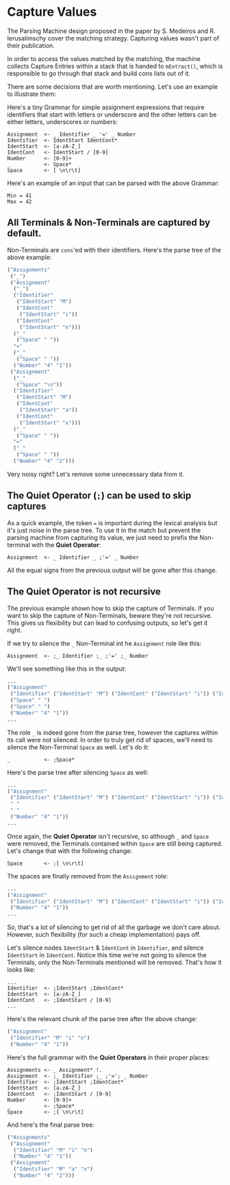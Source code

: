 * Capture Values

  The Parsing Machine design proposed in the paper by S. Medeiros and
  R. Ierusalimschy cover the matching strategy. Capturing values
  wasn't part of their publication.

  In order to access the values matched by the matching, the machine
  collects Capture Entries within a stack that is handed to
  ~mExtract()~, which is responsible to go through that stack and
  build cons lists out of it.

  There are some decisions that are worth mentioning. Let's use an
  example to illustrate them:

  Here's a tiny Grammar for simple assignment expressions that require
  identifiers that start with letters or underscore and the other
  letters can be either letters, underscores or numbers:

  #+begin_src peg
Assignment  <- _ Identifier _ '=' _ Number
Identifier  <- IdentStart IdentCont*
IdentStart  <- [a-zA-Z_]
IdentCont   <- IdentStart / [0-9]
Number      <- [0-9]+
_           <- Space*
Space       <- [ \n\r\t]
  #+end_src

  Here's an example of an input that can be parsed with the above
  Grammar:

  #+begin_src
Min = 41
Max = 42
  #+end_src

** All Terminals & Non-Terminals are captured by default.

   Non-Terminals are ~cons~'ed with their identifiers. Here's the
   parse tree of the above example:

   #+begin_src lisp
 ("Assignments"
  ("_")
  ("Assignment"
   ("_")
   ("Identifier"
    ("IdentStart" "M")
    ("IdentCont"
     ("IdentStart" "i"))
    ("IdentCont"
     ("IdentStart" "n")))
   ("_"
    ("Space" " "))
   "="
   ("_"
    ("Space" " "))
   ("Number" "4" "1"))
  ("Assignment"
   ("_"
    ("Space" "\n"))
   ("Identifier"
    ("IdentStart" "M")
    ("IdentCont"
     ("IdentStart" "a"))
    ("IdentCont"
     ("IdentStart" "x")))
   ("_"
    ("Space" " "))
   "="
   ("_"
    ("Space" " "))
   ("Number" "4" "2")))
     #+end_src

   Very noisy right? Let's remove some unnecessary data from it.

** The **Quiet Operator** (~;~) can be used to skip captures

   As a quick example, the token ~=~ is important during the lexical
   analysis but it's just noise in the parse tree. To use it in the
   match but prevent the parsing machine from capturing its value, we
   just need to prefix the Non-terminal with the **Quiet Operator**:

   #+begin_src peg
Assignment  <- _ Identifier _ ;'=' _ Number
   #+end_src

   All the equal signs from the previous output will be gone after
   this change.

** The **Quiet Operator** is not recursive

   The previous example shown how to skip the capture of Terminals. If
   you want to skip the capture of Non-Terminals, beware they're not
   recursive. This gives us flexibility but can lead to confusing
   outputs, so let's get it right.

   If we try to silence the ~_~ Non-Terminal int he ~Assignment~ role
   like this:

   #+begin_src peg
Assignment  <- ;_ Identifier ;_ ;'=' ;_ Number
   #+end_src

   We'll see something like this in the output:

   #+begin_src lisp
...
("Assignment"
 ("Identifier" ("IdentStart" "M") ("IdentCont" ("IdentStart" "i")) ("IdentCont" ("IdentStart" "n")))
 ("Space" " ")
 ("Space" " ")
 ("Number" "4" "1"))
...
   #+end_src

   The role ~_~ is indeed gone from the parse tree, however the
   captures within its call were not silenced. In order to truly get
   rid of spaces, we'll need to silence the Non-Terminal ~Space~ as
   well. Let's do it:

   #+begin_src peg
_           <- ;Space*
   #+end_src

   Here's the parse tree after silencing ~Space~ as well:

   #+begin_src lisp
...
("Assignment"
 ("Identifier" ("IdentStart" "M") ("IdentCont" ("IdentStart" "i")) ("IdentCont" ("IdentStart" "n")))
 " "
 " "
 ("Number" "4" "1"))
...
   #+end_src

   Once again, the **Quiet Operator** isn't recursive, so although ~_~
   and ~Space~ were removed, the Terminals contained within ~Space~
   are still being captured. Let's change that with the following change:

   #+begin_src peg
Space       <- ;[ \n\r\t]
   #+end_src

   The spaces are finally removed from the ~Assignment~ role:

   #+begin_src lisp
...
("Assignment"
 ("Identifier" ("IdentStart" "M") ("IdentCont" ("IdentStart" "i")) ("IdentCont" ("IdentStart" "n")))
 ("Number" "4" "1"))
...
   #+end_src

   So, that's a lot of silencing to get rid of all the garbage we
   don't care about. However, such flexibility (for such a cheap
   implementation) pays off.

   Let's silence nodes ~IdentStart~ & ~IdentCont~ in ~Identifier~, and
   silence ~IdentStart~ in ~IdentCont~. Notice this time we're not
   going to silence the Terminals, only the Non-Terminals mentioned
   will be removed. That's how it looks like:

   #+begin_src peg
...
Identifier  <- ;IdentStart ;IdentCont*
IdentStart  <- [a-zA-Z_]
IdentCont   <- ;IdentStart / [0-9]
...
   #+end_src

   Here's the relevant chunk of the parse tree after the above change:

   #+begin_src lisp
("Assignment"
 ("Identifier" "M" "i" "n")
 ("Number" "4" "1"))
   #+end_src

   Here's the full grammar with the **Quiet Operators** in their
   proper places:

   #+begin_src peg
Assignments <- _ Assignment* !.
Assignment  <- ;_ Identifier ;_ ;'='; _ Number
Identifier  <- ;IdentStart ;IdentCont*
IdentStart  <- [a-zA-Z_]
IdentCont   <- ;IdentStart / [0-9]
Number      <- [0-9]+
_           <- ;Space*
Space       <- ;[ \n\r\t]
   #+end_src

   And here's the final parse tree:

   #+begin_src lisp
("Assignments"
 ("Assignment"
  ("Identifier" "M" "i" "n")
  ("Number" "4" "1"))
 ("Assignment"
  ("Identifier" "M" "a" "x")
  ("Number" "4" "2")))
   #+end_src

